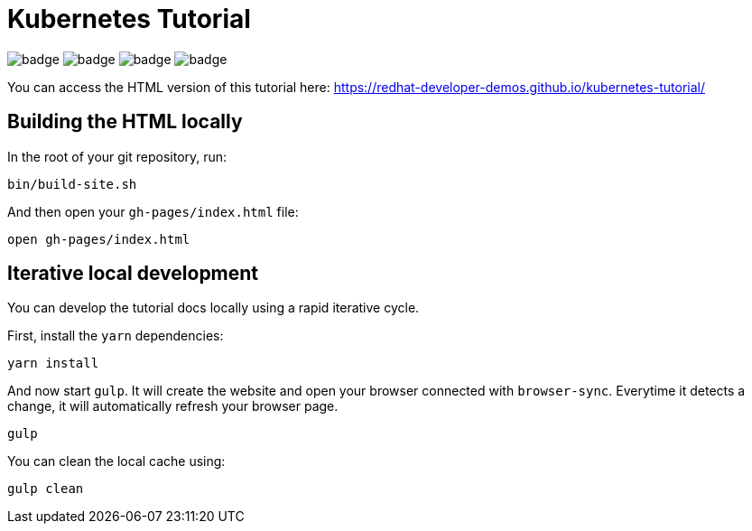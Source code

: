 # Kubernetes Tutorial 

image:https://github.com/redhat-developer-demos/kubernetes-tutorial/workflows/docs/badge.svg[]
image:https://github.com/redhat-developer-demos/kubernetes-tutorial/workflows/helloworld-go/badge.svg[]
image:https://github.com/redhat-developer-demos/kubernetes-tutorial/workflows/helloworld-spring-boot/badge.svg[]
image:https://github.com/redhat-developer-demos/kubernetes-tutorial/workflows/helloworld-quarkus/badge.svg[]

You can access the HTML version of this tutorial here: https://redhat-developer-demos.github.io/kubernetes-tutorial/

## Building the HTML locally

In the root of your git repository, run:

```
bin/build-site.sh
```

And then open your `gh-pages/index.html` file:

```
open gh-pages/index.html
```

## Iterative local development

You can develop the tutorial docs locally using a rapid iterative cycle.

First, install the `yarn` dependencies:

[source,bash]
----
yarn install
----

And now start `gulp`. It will create the website and open your browser connected with `browser-sync`. Everytime it detects a change, it will automatically refresh your browser page.

[source,bash]
----
gulp
----

You can clean the local cache using:

[source,bash]
----
gulp clean
----
